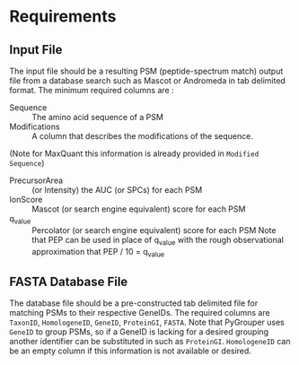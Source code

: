 * Requirements

** Input File
   The input file should be a resulting PSM (peptide-spectrum match) output file
   from a database search such as Mascot or Andromeda in tab delimited format.
   The minimum required columns are :
   - Sequence :: The amino acid sequence of a PSM
   - Modifications :: A column that describes the modifications of the sequence.
   (Note for MaxQuant this information is already provided in =Modified Sequence=)
   - PrecursorArea :: (or Intensity) the AUC (or SPCs) for each PSM
   - IonScore :: Mascot (or search engine equivalent) score for each PSM
   - q_value :: Percolator (or search engine equivalent) score for each PSM
       Note that PEP can be used in place of q_value with the rough observational
       approximation that PEP / 10 = q_value

** FASTA Database File
   The database file should be a pre-constructed tab delimited file for matching
   PSMs to their respective GeneIDs.
   The required columns are =TaxonID=, =HomologeneID=, =GeneID=,
   =ProteinGI=, =FASTA=.
   Note that PyGrouper uses =GeneID= to group PSMs, so if a GeneID is lacking for
   a desired grouping another identifier can be substituted in such as =ProteinGI=.
   =HomologeneID= can be an empty column if this information is not available
   or desired.
